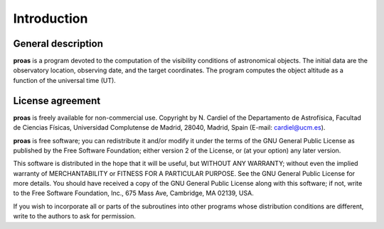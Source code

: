Introduction
============

General description
--------------------

**proas** is a program devoted to the computation of the visibility conditions of astronomical objects. The initial
data are the observatory location, observing date, and the target coordinates. The program computes the
object altitude as a function of the universal time (UT).

License agreement
------------------
**proas** is freely available for non-commercial use. Copyright by N. Cardiel of the Departamento
de Astrofísica, Facultad de Ciencias Físicas, Universidad Complutense de Madrid, 28040, Madrid, Spain 
(E-mail: cardiel@ucm.es).

**proas** is free software; you can redistribute it and/or modify it under the terms of the GNU General Public
License as published by the Free Software Foundation; either version 2 of the License, or (at your option) any
later version.

This software is distributed in the hope that it will be useful, but WITHOUT ANY WARRANTY; without
even the implied warranty of MERCHANTABILITY or FITNESS FOR A PARTICULAR PURPOSE. See
the GNU General Public License for more details. You should have received a copy of the GNU General
Public License along with this software; if not, write to the Free Software Foundation, Inc., 675 Mass Ave,
Cambridge, MA 02139, USA.

If you wish to incorporate all or parts of the subroutines into other programs whose distribution conditions
are different, write to the authors to ask for permission.
